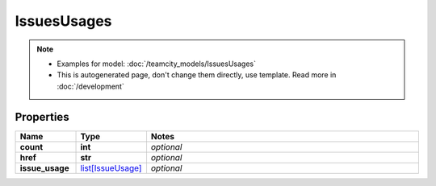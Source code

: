 IssuesUsages
#########

.. note::

  + Examples for model: :doc:`/teamcity_models/IssuesUsages`
  + This is autogenerated page, don't change them directly, use template. Read more in :doc:`/development`

Properties
----------
.. list-table::
   :widths: 15 15 70
   :header-rows: 1

   * - Name
     - Type
     - Notes
   * - **count**
     - **int**
     - `optional` 
   * - **href**
     - **str**
     - `optional` 
   * - **issue_usage**
     -  `list[IssueUsage] <./IssueUsage.html>`_
     - `optional` 


